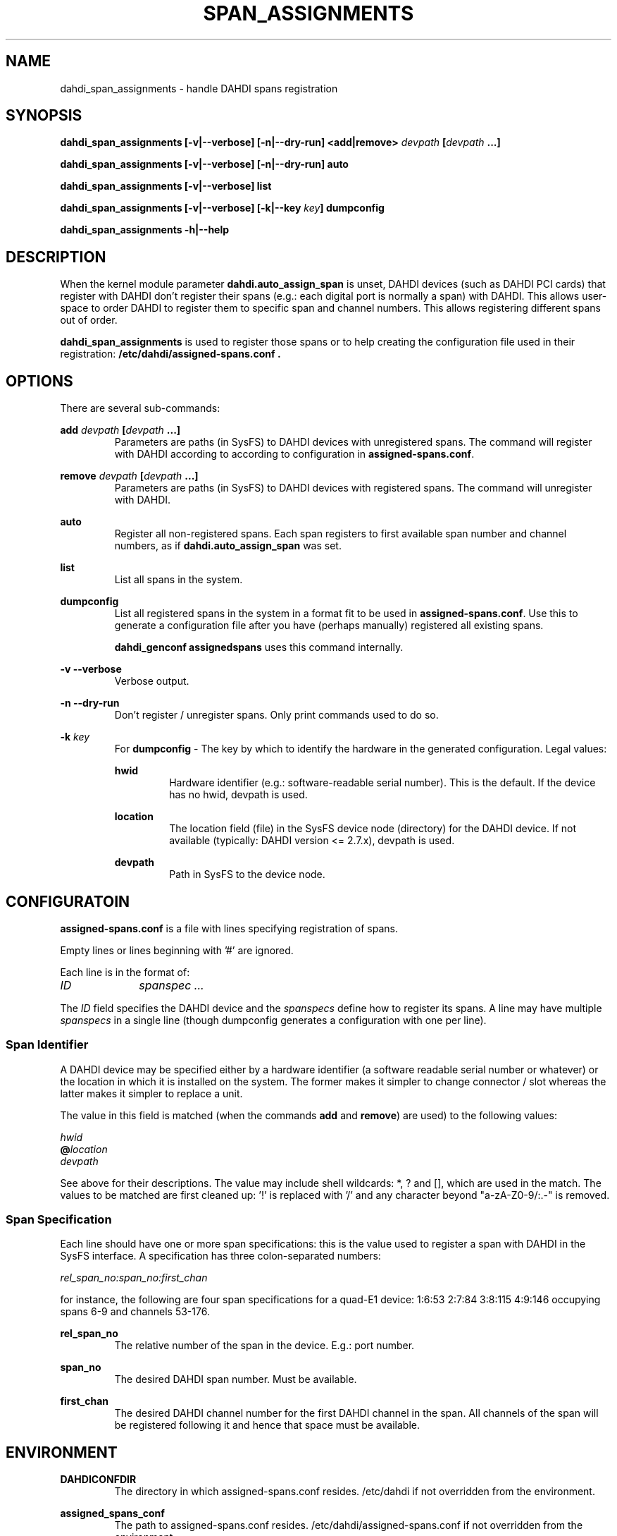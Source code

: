 .TH "SPAN_ASSIGNMENTS" "8" "13 Oct 2013" "" ""

.SH NAME
dahdi_span_assignments \- handle DAHDI spans registration
.SH SYNOPSIS

.B dahdi_span_assignments [\-v|\-\-verbose] [\-n|\-\-dry\-run] <add|remove> \fIdevpath
\fB[\fIdevpath \fB...]

.B dahdi_span_assignments [\-v|\-\-verbose] [\-n|\-\-dry\-run] auto

.B dahdi_span_assignments [\-v|\-\-verbose] list

.B dahdi_span_assignments [\-v|\-\-verbose] [\-k|\-\-key \fIkey\fB] dumpconfig

.B dahdi_span_assignments \-h|\-\-help

.SH DESCRIPTION
When the kernel module parameter \fBdahdi.auto_assign_span\fR is unset,
DAHDI devices (such as DAHDI PCI cards) that register with DAHDI don't
register their spans (e.g.: each digital port is normally a span) with
DAHDI. This allows user-space to order DAHDI to register them to specific 
span and channel numbers. This allows registering different spans out of
order.

.B dahdi_span_assignments
is used to register those spans or to help creating the configuration
file used in their registration:
.B /etc/dahdi/assigned-spans.conf .

.SH OPTIONS

There are several sub-commands:

.B add \fIdevpath \fB[\fIdevpath \fB...]
.RS
Parameters are paths (in SysFS) to DAHDI devices with unregistered
spans. The command will register with DAHDI according to according to
configuration in \fBassigned-spans.conf\fR.
.RE

.B remove \fIdevpath \fB[\fIdevpath \fB...]
.RS
Parameters are paths (in SysFS) to DAHDI devices with registered
spans. The command will unregister with DAHDI.
.RE

.B auto
.RS
Register all non-registered spans. Each span registers to first
available span number and channel numbers, as if
\fBdahdi.auto_assign_span\fR was set.
.RE

.B list
.RS
List all spans in the system.
.RE

.B dumpconfig
.RS
List all registered spans in the system in a format fit to be used in
\fBassigned-spans.conf\fR. Use this to generate a configuration file after
you have (perhaps manually) registered all existing spans.

.B dahdi_genconf assignedspans
uses this command internally.
.RE

.B \-v \-\-verbose
.RS
Verbose output.
.RE

.B \-n \-\-dry\-run
.RS
Don't register / unregister spans. Only print commands used to do so.
.RE

.B \-k \fIkey
.RS
For \fBdumpconfig\fR \- The key by which to identify the hardware in the
generated configuration. Legal values:

.B hwid
.RS
Hardware identifier (e.g.: software-readable serial number). This is the
default. If the device has no hwid, devpath is used.
.RE

.B location
.RS
The location field (file) in the SysFS device node (directory) for the
DAHDI device. If not available (typically: DAHDI version <= 2.7.x),
devpath is used.
.RE

.B devpath
.RS
Path in SysFS to the device node.
.RE
.RE

.SH CONFIGURATOIN
.B assigned-spans.conf
is a file with lines specifying registration of spans.

Empty lines or lines beginning with '#' are ignored.

Each line is in the format of:

.I ID		spanspec ...

The \fIID\fR field specifies the DAHDI device and the \fIspanspecs\fR
define how to register its spans. A line may have multiple
\fIspanspecs\fR in a single line (though dumpconfig generates a
configuration with one per line).

.SS Span Identifier
A DAHDI device may be specified either by a hardware identifier (a
software readable serial number or whatever) or the location in which
it is installed on the system. The former makes it simpler to change
connector / slot whereas the latter makes it simpler to replace a unit.

The value in this field is matched (when the commands \fBadd\fR and
\fBremove\fR) are used) to the following values:

 \fIhwid\fR
 \fB@\fIlocation\fR
 \fIdevpath\fR

See above for their descriptions. The value may include shell wildcards:
*, ? and [], which are used in the match. The values to be matched are
first cleaned up: '!' is replaced with '/' and any character beyond
"a-zA-Z0-9/:.-" is removed.

.SS Span Specification

Each line should have one or more span specifications: this is the value
used to register a span with DAHDI in the SysFS interface. A
specification has three colon-separated numbers:

.I rel_span_no:span_no:first_chan

for instance, the following are four span specifications for a quad-E1
device: 1:6:53 2:7:84 3:8:115 4:9:146 occupying spans 6-9 and channels
53-176.

.B rel_span_no
.RS
The relative number of the span in the device. E.g.: port number.
.RE

.B span_no
.RS
The desired DAHDI span number. Must be available.
.RE

.B first_chan
.RS
The desired DAHDI channel number for the first DAHDI channel in the span.
All channels of the span will be registered following it and hence that
space must be available.
.RE


.SH ENVIRONMENT

.B DAHDICONFDIR
.RS
The directory in which assigned-spans.conf resides. /etc/dahdi if not
overridden from the environment.
.RE

.B assigned_spans_conf
.RS
The path to assigned-spans.conf resides. /etc/dahdi/assigned-spans.conf if
not overridden from the environment.
.RE

.B SPAN_ASSIGNMENTS_KEY
.RS
The default value for \-k . Defaults to "hwid" if not overridden from the
environment.
.RE


.SH FILES

.B /etc/dahdi/assigned-spans.conf
.RS
The default location for the configuration file.
.RE

.B /sys/bus/dahdi_devices/devices/\fIdevice\fR
.RS
SysFS node for the device. In this directory reside the following
files, among others:

.B location
.RS
The value of the device's location field.
.RE

.B assign_span, unassign_span, auto_assign
.RS
Write only files for the operations. Used by \fBadd\fR, \fBremove\fR and
\fBauto\fR, respectively.
.RE

.RE

.SH SEE ALSO
dahdi_span_types(8), dahdi_genconf(8), dahdi_cfg(8)

.SH AUTHOR
dahdi_span_assignments was written by Oron Peled.  This manual page was
written by Tzafrir Cohen. Permission is granted to copy, distribute
and/or modify this document under the terms of the GNU General Public
License, Version 2 any  later version published by the Free Software
Foundation.

